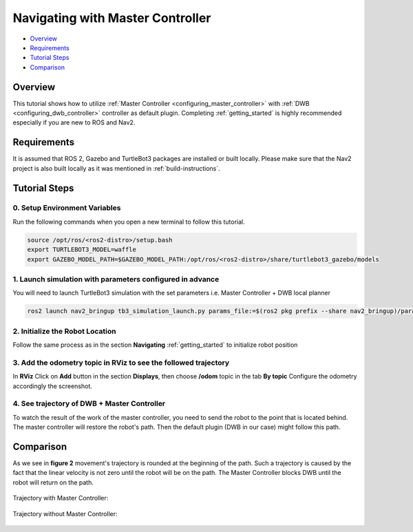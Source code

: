 .. _navigation2-with-master-controller:

Navigating with Master Controller
**************************************

- `Overview`_
- `Requirements`_
- `Tutorial Steps`_
- `Comparison`_


Overview
========

This tutorial shows how to utilize :ref:`Master Controller <configuring_master_controller>` with :ref:`DWB <configuring_dwb_controller>` controller as default plugin.
Completing :ref:`getting_started` is highly recommended especially if you are new to ROS and Nav2.


Requirements
============

It is assumed that ROS 2, Gazebo and TurtleBot3 packages are installed or built locally. Please make sure that the Nav2 project is also built locally as it was mentioned in :ref:`build-instructions`.

Tutorial Steps
==============

0. Setup Environment Variables
----------------------------------

Run the following commands when you open a new terminal to follow this tutorial.

.. code-block:: bash

  source /opt/ros/<ros2-distro>/setup.bash
  export TURTLEBOT3_MODEL=waffle
  export GAZEBO_MODEL_PATH=$GAZEBO_MODEL_PATH:/opt/ros/<ros2-distro>/share/turtlebot3_gazebo/models

1. Launch simulation with parameters configured in advance
----------------------------------------------------------

You will need to launch TurtleBot3 simulation with the set parameters i.e. Master Controller + DWB local planner

.. code-block:: bash

  ros2 launch nav2_bringup tb3_simulation_launch.py params_file:=$(ros2 pkg prefix --share nav2_bringup)/params/nav2_mc_params.yaml

2. Initialize the Robot Location
--------------------------------

Follow the same process as in the section **Navigating** :ref:`getting_started` to initialize robot position

3. Add the odometry topic in **RViz** to see the followed trajectory
--------------------------------------------------------------------
In **RViz** Click on **Add** button in the section **Displays**, then choose **/odom** topic in the tab **By topic**
Configure the odometry accordingly the screenshot.

.. image:: images/Navigation2_with_Master_Controller/odom_config.png
    :width: 250px
    :align: center
    :alt: Configure Odometry topic

4. See trajectory of DWB + Master Controller
--------------------------------------------

To watch the result of the work of the master controller, you need to send the robot to the point that is located behind.
The master controller will restore the robot's path. Then the default plugin (DWB in our case) might follow this path.

Comparison
==========

As we see in **figure 2** movement's trajectory is rounded at the beginning of the path.
Such a trajectory is caused by the fact that the linear velocity is not zero until the robot will be on the path.
The Master Controller blocks DWB until the robot will return on the path.

.. figure:: images/Navigation2_with_Master_Controller/trajectory_with_mc.png
    :width: 700px
    :align: center
    :alt: Trajectory with Master Controller

    Trajectory with Master Controller:

.. figure:: images/Navigation2_with_Master_Controller/trajectory_without_mc.png
    :width: 700px
    :align: center
    :alt: Trajectory without Master Controller

    Trajectory without Master Controller:
